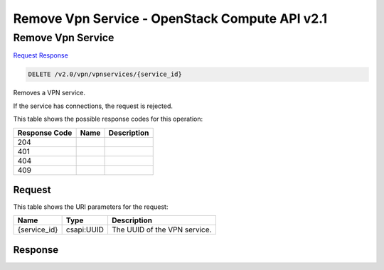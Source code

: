 =============================================================================
Remove Vpn Service -  OpenStack Compute API v2.1
=============================================================================

Remove Vpn Service
~~~~~~~~~~~~~~~~~~~~~~~~~

`Request <DELETE_remove_vpn_service_v2.0_vpn_vpnservices_service_id_.rst#request>`__
`Response <DELETE_remove_vpn_service_v2.0_vpn_vpnservices_service_id_.rst#response>`__

.. code-block:: javascript

    DELETE /v2.0/vpn/vpnservices/{service_id}

Removes a VPN service.

If the service has connections, the request is rejected.



This table shows the possible response codes for this operation:


+--------------------------+-------------------------+-------------------------+
|Response Code             |Name                     |Description              |
+==========================+=========================+=========================+
|204                       |                         |                         |
+--------------------------+-------------------------+-------------------------+
|401                       |                         |                         |
+--------------------------+-------------------------+-------------------------+
|404                       |                         |                         |
+--------------------------+-------------------------+-------------------------+
|409                       |                         |                         |
+--------------------------+-------------------------+-------------------------+


Request
^^^^^^^^^^^^^^^^^

This table shows the URI parameters for the request:

+--------------------------+-------------------------+-------------------------+
|Name                      |Type                     |Description              |
+==========================+=========================+=========================+
|{service_id}              |csapi:UUID               |The UUID of the VPN      |
|                          |                         |service.                 |
+--------------------------+-------------------------+-------------------------+








Response
^^^^^^^^^^^^^^^^^^





